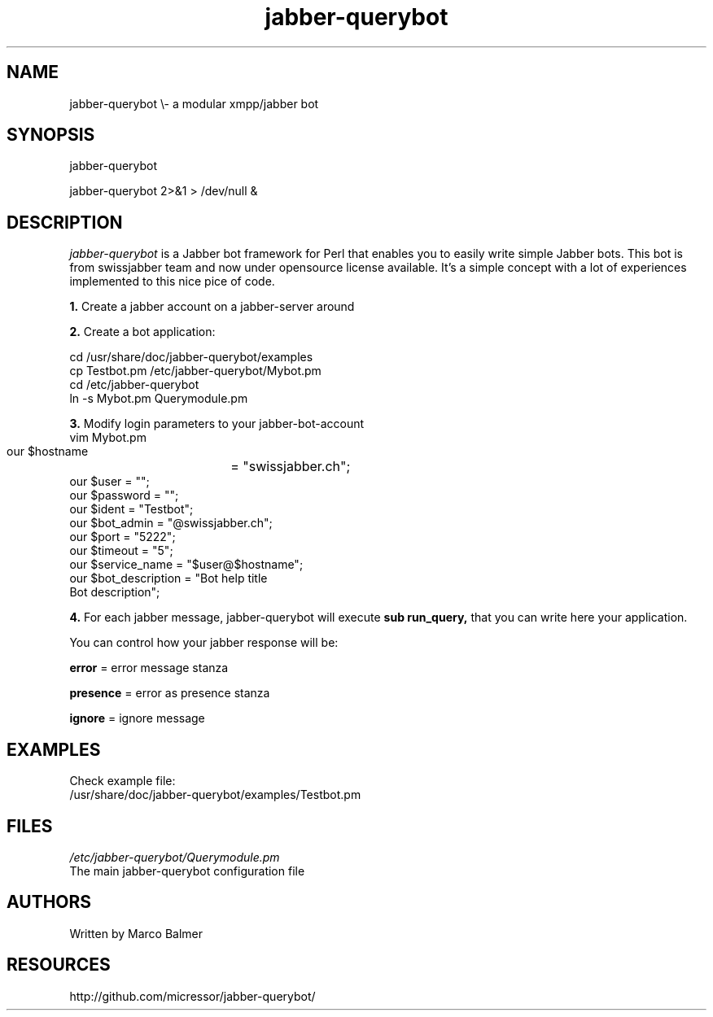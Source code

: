 .de FN
\fI\|\\$1\|\fP
..
.TH "jabber\\-querybot" "1" "0.0.1"
.SH NAME
jabber\-querybot \\- a modular xmpp/jabber bot
.SH SYNOPSIS
jabber\-querybot
.PP
jabber\-querybot 2>&1 > /dev/null &
.SH DESCRIPTION
.PP
.FN jabber\-querybot
is a Jabber bot framework for Perl that enables you to easily write simple
Jabber bots.
This bot is from swissjabber team and now under opensource license
available. It's a simple concept with a lot of experiences implemented to this
nice pice of code.
.PP
.B 1.
Create a jabber account on a jabber\-server around
.PP
.B 2.
Create a bot application:
.PP
 cd /usr/share/doc/jabber\-querybot/examples
 cp Testbot.pm /etc/jabber\-querybot/Mybot.pm
 cd /etc/jabber\-querybot
 ln \-s Mybot.pm Querymodule.pm
.PP
.B 3.
Modify login parameters to your jabber\-bot\-account
 vim Mybot.pm
  our $hostname	   = "swissjabber.ch";
  our $user            = "";
  our $password        = "";
  our $ident           = "Testbot";
  our $bot_admin       = "\@swissjabber.ch";
  our $port            = "5222";
  our $timeout         = "5";
  our $service_name    = "$user\@$hostname";
  our $bot_description = "Bot help title
  Bot description";
.PP
.B 4.
For each jabber message, jabber\-querybot will execute 
.B sub run_query,
that you can write here your application.
.PP
You can control how your jabber response will be:
.PP
.B error
= error message stanza
.PP
.B presence
= error as presence stanza
.PP
.B ignore
= ignore message
.SH EXAMPLES
.PP
Check example file:
 /usr/share/doc/jabber\-querybot/examples/Testbot.pm
.SH FILES
.FN /etc/jabber\-querybot/Querymodule.pm
 The main jabber\-querybot configuration file
.SH AUTHORS
Written by Marco Balmer
.PP
.SH RESOURCES
.TP
http://github.com/micressor/jabber\-querybot/
